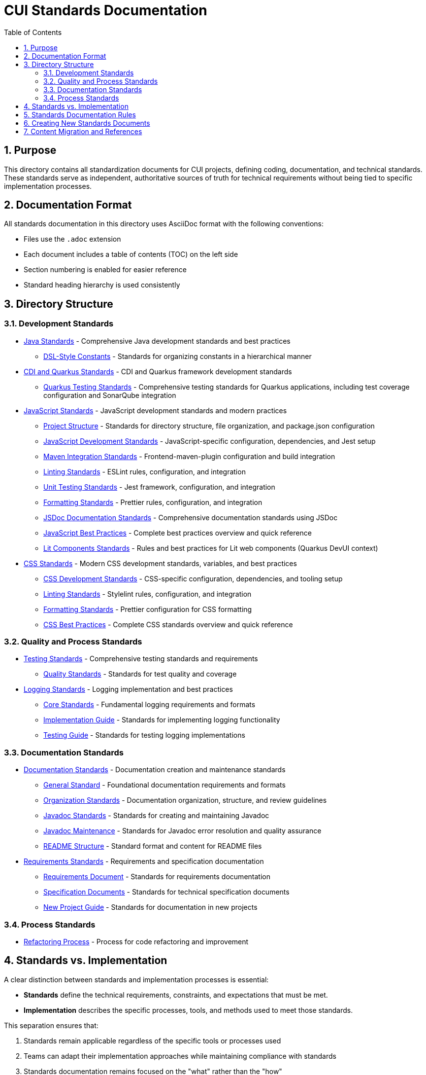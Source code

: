 = CUI Standards Documentation
:toc: left
:toclevels: 3
:sectnums:

== Purpose
This directory contains all standardization documents for CUI projects, defining coding, documentation, and technical standards. These standards serve as independent, authoritative sources of truth for technical requirements without being tied to specific implementation processes.

== Documentation Format
All standards documentation in this directory uses AsciiDoc format with the following conventions:

* Files use the `.adoc` extension
* Each document includes a table of contents (TOC) on the left side
* Section numbering is enabled for easier reference
* Standard heading hierarchy is used consistently

== Directory Structure

=== Development Standards
* xref:java/java-code-standards.adoc[Java Standards] - Comprehensive Java development standards and best practices
** xref:java/dsl-style-constants.adoc[DSL-Style Constants] - Standards for organizing constants in a hierarchical manner

* xref:cdi-quarkus/README.adoc[CDI and Quarkus Standards] - CDI and Quarkus framework development standards
** xref:cdi-quarkus/testing-standards.adoc[Quarkus Testing Standards] - Comprehensive testing standards for Quarkus applications, including test coverage configuration and SonarQube integration

* xref:javascript/README.adoc[JavaScript Standards] - JavaScript development standards and modern practices
** xref:javascript/project-structure.adoc[Project Structure] - Standards for directory structure, file organization, and package.json configuration
** xref:javascript/javascript-development-standards.adoc[JavaScript Development Standards] - JavaScript-specific configuration, dependencies, and Jest setup
** xref:javascript/maven-integration-standards.adoc[Maven Integration Standards] - Frontend-maven-plugin configuration and build integration
** xref:javascript/linting-standards.adoc[Linting Standards] - ESLint rules, configuration, and integration
** xref:javascript/unit-testing-standards.adoc[Unit Testing Standards] - Jest framework, configuration, and integration
** xref:javascript/formatting-standards.adoc[Formatting Standards] - Prettier rules, configuration, and integration
** xref:javascript/jsdoc-standards.adoc[JSDoc Documentation Standards] - Comprehensive documentation standards using JSDoc
** xref:javascript/javascript-best-practices.adoc[JavaScript Best Practices] - Complete best practices overview and quick reference
** xref:javascript/lit-components-standards.adoc[Lit Components Standards] - Rules and best practices for Lit web components (Quarkus DevUI context)

* xref:css/README.adoc[CSS Standards] - Modern CSS development standards, variables, and best practices
** xref:css/css-development-standards.adoc[CSS Development Standards] - CSS-specific configuration, dependencies, and tooling setup
** xref:css/linting-standards.adoc[Linting Standards] - Stylelint rules, configuration, and integration
** xref:css/formatting-standards.adoc[Formatting Standards] - Prettier configuration for CSS formatting
** xref:css/css-best-practices.adoc[CSS Best Practices] - Complete CSS standards overview and quick reference

=== Quality and Process Standards
* xref:testing/core-standards.adoc[Testing Standards] - Comprehensive testing standards and requirements
** xref:testing/quality-standards.adoc[Quality Standards] - Standards for test quality and coverage

* xref:logging/README.adoc[Logging Standards] - Logging implementation and best practices
** xref:logging/core-standards.adoc[Core Standards] - Fundamental logging requirements and formats
** xref:logging/implementation-guide.adoc[Implementation Guide] - Standards for implementing logging functionality
** xref:logging/testing-guide.adoc[Testing Guide] - Standards for testing logging implementations

=== Documentation Standards
* xref:documentation/general-standard.adoc[Documentation Standards] - Documentation creation and maintenance standards
** xref:documentation/general-standard.adoc[General Standard] - Foundational documentation requirements and formats
** xref:documentation/organization-standards.adoc[Organization Standards] - Documentation organization, structure, and review guidelines
** xref:documentation/javadoc-standards.adoc[Javadoc Standards] - Standards for creating and maintaining Javadoc
** xref:documentation/javadoc-maintenance.adoc[Javadoc Maintenance] - Standards for Javadoc error resolution and quality assurance
** xref:documentation/readme-structure.adoc[README Structure] - Standard format and content for README files

* xref:requirements/README.adoc[Requirements Standards] - Requirements and specification documentation
** xref:requirements/requirements-document.adoc[Requirements Document] - Standards for requirements documentation
** xref:requirements/specification-documents.adoc[Specification Documents] - Standards for technical specification documents
** xref:requirements/new-project-guide.adoc[New Project Guide] - Standards for documentation in new projects

=== Process Standards
* xref:process/refactoring_process.adoc[Refactoring Process] - Process for code refactoring and improvement

== Standards vs. Implementation

A clear distinction between standards and implementation processes is essential:

* *Standards* define the technical requirements, constraints, and expectations that must be met.
* *Implementation* describes the specific processes, tools, and methods used to meet those standards.

This separation ensures that:

1. Standards remain applicable regardless of the specific tools or processes used
2. Teams can adapt their implementation approaches while maintaining compliance with standards
3. Standards documentation remains focused on the "what" rather than the "how"
4. Documentation can evolve independently of specific implementation details

== Standards Documentation Rules

All documents within the standards directory must adhere to the following rules:

1. *Document Format*: 
   * Use AsciiDoc format with `.adoc` extension
   * Include proper document header with title, TOC, and section numbering
   * Use consistent heading hierarchy
   * Include cross-references to related documents

2. *Content Requirements*:
   * Each document must have a clear purpose statement
   * Include a "Related Documentation" section with cross-references
   * All rules must be clearly stated and normative
   * Use consistent terminology across all documents
   * Reference these rules with '@llm-rules'
   * Focus solely on standards and requirements, not on implementation processes
   * Avoid references to specific tools, progress tracking, or procedural steps

3. *Document Structure*:
   * Place documents in the appropriate subdirectory based on topic
   * Update the main README.adoc when adding new documents
   * Avoid duplicating content across multiple documents
   * Update all links that referred to previous documents
   * Documents in the standards directory must not reference anything within llm-rules

4. *Code Examples*:
   * Include practical, runnable code examples where appropriate
   * Use syntax highlighting for code blocks
   * Follow the established coding standards in examples
   * Provide explanations for complex code patterns

5. *Maintenance*:
   * Keep documents up-to-date with current best practices
   * Remove duplicate content when found
   * Consolidate related information into a single authoritative source
   * Ensure all cross-references remain valid

== Creating New Standards Documents
When creating new standards documents, follow these guidelines:

1. Use AsciiDoc format with `.adoc` extension
2. Include the following document header:
+
[source,asciidoc]
----
= Document Title
:toc: left
:toclevels: 3
:sectnums:

== Purpose
Brief description of the document's purpose.

== Related Documentation
* xref:path/to/related-doc.adoc[Related Document]: Brief description
----

3. Place the document in the appropriate subdirectory
4. Update this README.adoc to include the new document
5. Follow the structure patterns defined in existing documents

== Content Migration and References

When moving or consolidating content within the standards directory, follow these guidelines:

1. *Content Migration*:
   * Ensure all content is properly formatted in AsciiDoc
   * Update all cross-references in the new document
   * Remove duplicate content after migration is complete

2. *Reference Updates*:
   * Update all references to the migrated document in other files
   * Use xref for references in AsciiDoc files (e.g., `xref:path/to/document.adoc[Document Title]`)
   * Check for and update references in all standards documents

3. *Handling References from llm-rules*:
   * If a document in the standards directory needs to be referenced from llm-rules, use one of these approaches:
     .. Create a proxy document in standards that redirects to the appropriate content
     .. Update the llm-rules document to point directly to the standards document
     .. Consolidate the content from both sources into a single authoritative document

4. *Resolving Circular References*:
   * If you encounter circular references between standards and llm-rules, please select from these options:
     .. Move all related content to standards and update references
     .. Create a new consolidated document in standards that combines all related content
     .. Refactor the document structure to eliminate the circular dependency
     .. Maintain separate documents but clearly define their relationship and purpose
